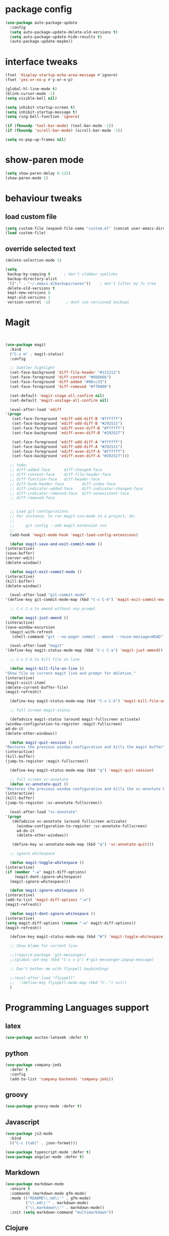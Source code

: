 #+STARTUP: hidestars
* package config
#+BEGIN_SRC emacs-lisp
  (use-package auto-package-update
    :config
    (setq auto-package-update-delete-old-versions t)
    (setq auto-package-update-hide-results t)
    (auto-package-update-maybe))
#+END_SRC

* interface tweaks
  #+BEGIN_SRC  emacs-lisp
    (fset 'display-startup-echo-area-message #'ignore)
    (fset 'yes-or-no-p #'y-or-n-p)

    (global-hl-line-mode t)
    (blink-cursor-mode -1)
    (setq visible-bell nil)

    (setq inhibit-startup-screen t)
    (setq inhibit-startup-message t)
    (setq ring-bell-function 'ignore)

    (if (fboundp 'tool-bar-mode) (tool-bar-mode -1))
    (if (fboundp 'scroll-bar-mode) (scroll-bar-mode -1))

    (setq ns-pop-up-frames nil)

  #+END_SRC

* show-paren mode
#+BEGIN_SRC  emacs-lisp
  (setq show-paren-delay 0.125)
  (show-paren-mode 1)
#+END_SRC  

* behaviour tweaks
** load custom file
   #+BEGIN_SRC emacs-lisp
   (setq custom-file (expand-file-name "custom.el" (concat user-emacs-directory "lisp/")))
   (load custom-file)
   #+END_SRC
** override selected text
 #+BEGIN_SRC emacs-lisp
   (delete-selection-mode 1)

   (setq
    backup-by-copying t      ; don't clobber symlinks
    backup-directory-alist
    '(("." . "~/.emacs.d/backups/saves"))    ; don't litter my fs tree
    delete-old-versions t
    kept-new-versions 6
    kept-old-versions 2
    version-control -1)       ; dont use versioned backups

 #+END_SRC
* Magit
  #+BEGIN_SRC emacs-lisp


    (use-package magit
      :bind
      ("C-x m" . magit-status)
      :config

      ;; Subtler highlight
      (set-face-background 'diff-file-header "#121212")
      (set-face-foreground 'diff-context "#666666")
      (set-face-foreground 'diff-added "#00cc33")
      (set-face-foreground 'diff-removed "#ff0000")

      (set-default 'magit-stage-all-confirm nil)
      (set-default 'magit-unstage-all-confirm nil)

      (eval-after-load 'ediff
	'(progn
	   (set-face-foreground 'ediff-odd-diff-B "#ffffff")
	   (set-face-background 'ediff-odd-diff-B "#292521")
	   (set-face-foreground 'ediff-even-diff-B "#ffffff")
	   (set-face-background 'ediff-even-diff-B "#292527")

	   (set-face-foreground 'ediff-odd-diff-A "#ffffff")
	   (set-face-background 'ediff-odd-diff-A "#292521")
	   (set-face-foreground 'ediff-even-diff-A "#ffffff")
	   (set-face-background 'ediff-even-diff-A "#292527")))

      ;; todo:
      ;; diff-added-face      diff-changed-face
      ;; diff-context-face    diff-file-header-face
      ;; diff-function-face   diff-header-face
      ;; diff-hunk-header-face        diff-index-face
      ;; diff-indicator-added-face    diff-indicator-changed-face
      ;; diff-indicator-removed-face  diff-nonexistent-face
      ;; diff-removed-face


      ;; Load git configurations
      ;; For instance, to run magit-svn-mode in a project, do:
      ;;
      ;;     git config --add magit.extension svn
      ;;
      (add-hook 'magit-mode-hook 'magit-load-config-extensions)

      (defun magit-save-and-exit-commit-mode ()
	(interactive)
	(save-buffer)
	(server-edit)
	(delete-window))

      (defun magit-exit-commit-mode ()
	(interactive)
	(kill-buffer)
	(delete-window))

      (eval-after-load "git-commit-mode"
	'(define-key git-commit-mode-map (kbd "C-c C-k") 'magit-exit-commit-mode))

      ;; C-c C-a to amend without any prompt

      (defun magit-just-amend ()
	(interactive)
	(save-window-excursion
	  (magit-with-refresh
	   (shell-command "git --no-pager commit --amend --reuse-message=HEAD"))))

      (eval-after-load "magit"
	'(define-key magit-status-mode-map (kbd "C-c C-a") 'magit-just-amend))

      ;; C-x C-k to kill file on line

      (defun magit-kill-file-on-line ()
	"Show file on current magit line and prompt for deletion."
	(interactive)
	(magit-visit-item)
	(delete-current-buffer-file)
	(magit-refresh))

      (define-key magit-status-mode-map (kbd "C-x C-k") 'magit-kill-file-on-line)

      ;; full screen magit-status

      (defadvice magit-status (around magit-fullscreen activate)
	(window-configuration-to-register :magit-fullscreen)
	ad-do-it
	(delete-other-windows))

      (defun magit-quit-session ()
	"Restores the previous window configuration and kills the magit buffer"
	(interactive)
	(kill-buffer)
	(jump-to-register :magit-fullscreen))

      (define-key magit-status-mode-map (kbd "q") 'magit-quit-session)

      ;; full screen vc-annotate
      (defun vc-annotate-quit ()
	"Restores the previous window configuration and kills the vc-annotate buffer"
	(interactive)
	(kill-buffer)
	(jump-to-register :vc-annotate-fullscreen))

      (eval-after-load "vc-annotate"
	'(progn
	   (defadvice vc-annotate (around fullscreen activate)
	     (window-configuration-to-register :vc-annotate-fullscreen)
	     ad-do-it
	     (delete-other-windows))

	   (define-key vc-annotate-mode-map (kbd "q") 'vc-annotate-quit)))

      ;; ignore whitespace

      (defun magit-toggle-whitespace ()
	(interactive)
	(if (member "-w" magit-diff-options)
	    (magit-dont-ignore-whitespace)
	  (magit-ignore-whitespace)))

      (defun magit-ignore-whitespace ()
	(interactive)
	(add-to-list 'magit-diff-options "-w")
	(magit-refresh))

      (defun magit-dont-ignore-whitespace ()
	(interactive)
	(setq magit-diff-options (remove "-w" magit-diff-options))
	(magit-refresh))

      (define-key magit-status-mode-map (kbd "W") 'magit-toggle-whitespace)

      ;; Show blame for current line

      ;;(require-package 'git-messenger)
      ;;(global-set-key (kbd "C-x v p") #'git-messenger:popup-message)

      ;; Don't bother me with flyspell keybindings

      ;;(eval-after-load "flyspell"
      ;;  '(define-key flyspell-mode-map (kbd "C-.") nil))
      )

  #+END_SRC
* Programming Languages support
** latex
   #+BEGIN_SRC emacs-lisp
     (use-package auctex-latexmk :defer t)   
   #+END_SRC
** python
#+BEGIN_SRC emacs-lisp
(use-package company-jedi
  :defer t
  :config
  (add-to-list 'company-backends 'company-jedi))

#+END_SRC
** groovy
   #+BEGIN_SRC emacs-lisp
     (use-package groovy-mode :defer t)   
   #+END_SRC
** Javascript
   #+BEGIN_SRC emacs-lisp
     (use-package js2-mode
       :bind
       (("C-c [tab]" . json-format)))

     (use-package typescript-mode :defer t)
     (use-package angular-mode :defer t)

   #+END_SRC
** Markdown
#+BEGIN_SRC emacs-lisp
(use-package markdown-mode
  :ensure t
  :commands (markdown-mode gfm-mode)
  :mode (("README\\.md\\'" . gfm-mode)
         ("\\.md\\'" . markdown-mode)
         ("\\.markdown\\'" . markdown-mode))
  :init (setq markdown-command "multimarkdown"))

#+END_SRC   
** Clojure
   #+BEGIN_SRC emacs-lisp
(use-package cider
  :ensure t
  :config
  (add-hook 'cider-repl-mode-hook #'eldoc-mode)
  (setq cider-repl-use-pretty-printing t))
   #+END_SRC
** kotlin
#+BEGIN_SRC emacs-lisp
(use-package flycheck-kotlin)
(use-package kotlin-mode)

#+END_SRC   
** C++
#+BEGIN_SRC emacs-lisp
  (use-package ycmd
    :ensure t
    :config
    (set-variable 'ycmd-server-command '("python" "/Users/michaelconrads/dev/lab/ycmd/ycmd"))

    (add-hook 'c++-mode-hook 'ycmd-mode)

    )

  (require 'ycmd)
  (require 'ycmd-eldoc)
  (add-hook 'ycmd-mode-hook 'ycmd-eldoc-setup)
  (set-variable 'ycmd-extra-conf-whitelist '("~/.ycm_extra_conf.py"))
  (set-variable 'ycmd-global-config "~/.ycm_extra_conf.py")
  (setq request-message-level -1  url-show-status nil)

  (use-package company-ycmd
    :ensure t
    :init (company-ycmd-setup)
    :config (add-to-list 'company-backends 'company-ycmd))



  (use-package irony
    :ensure t
    :disabled t
    :hook 
					  ;	(c-mode . irony-mode)
					  ;	(c++-mode . irony-mode)

					  ;      :init
					  ;      (set-variable ' ymcd-server-command )

    )

  (use-package company-irony
    :ensure t
    :disabled t
    :config
    (add-to-list 'company-backends 'company-irony))
#+END_SRC

** Rust
   #+BEGIN_SRC emacs-lisp
     (use-package cargo)
     (use-package flycheck-rust)
;;     (use-package rustic :ensure t)
   #+END_SRC
* ivy and avy
  #+BEGIN_SRC emacs-lisp
	(use-package avy
	  :bind
	  (("M-s" . avy-goto-char-2)
	   ("C-c j" . avy-goto-char-2)))

	    (use-package flx)
	    (use-package ivy
	      :ensure t
	      :config
	      (progn
		(ivy-mode 1)
		(setq ivy-use-virtual-buffers t)
		(setq enable-recursive-minibuffers t)
		(setq ivy-initial-inputs-alist nil)
		(minibuffer-depth-indicate-mode 1)
		(setq ivy-re-builders-alist
		      '((t . ivy--regex-fuzzy))))
	      :bind
	      (("C-s" . swiper) ;; disable fuzzy once with M-r
	       ("C-c C-r" . ivy-resume)))

	(use-package counsel
	  :ensure t
	  :bind
	  (("M-x" . counsel-M-x)))

	(use-package smex
	  :ensure t) ;;for ivy command sorting  
  #+END_SRC
* Misc coding packages
  #+BEGIN_SRC emacs-lisp
	(use-package smartparens)
	    (use-package company
	      :bind
	      ("C-," . company-complete-common)
	      :config
	      (add-hook 'after-init-hook 'global-company-mode))


	    (use-package paredit
	      :defer t
	      :diminish paredit-mode
	      :init
	      (add-hook 'clojure-mode-hook 'enable-paredit-mode)
	      (add-hook 'cider-repl-mode-hook 'enable-paredit-mode)
	      (add-hook 'lisp-mode-hook 'enable-paredit-mode)
	      (add-hook 'emacs-lisp-mode-hook 'enable-paredit-mode)
	      (add-hook 'lisp-interaction-mode-hook 'enable-paredit-mode)
	      (add-hook 'json-mode-hook 'enable-paredit-mode))

	    (use-package swift-mode :defer t)

	    (use-package yasnippet :defer t
	      :config
	      (setq yas-snippet-dirs
		    '("~/.emacs.d/snippets")))

	    (use-package restclient)
	    (use-package company-restclient)
	    (use-package json-snatcher :defer t)

	    (use-package cmake-mode)
    (use-package ag)

  #+END_SRC
* Misc packages
#+BEGIN_SRC emacs-lisp
      (use-package direx)
      (use-package dirtree :defer t)

      (use-package flycheck
	:ensure t
	:init (global-flycheck-mode)
	:config
	(unbind-key "C-c +" flycheck-mode-map))



      (use-package exec-path-from-shell
	:config
	(exec-path-from-shell-initialize))


      (use-package rotate :defer t)


      (use-package try)
      (use-package yafolding)
      (use-package sgml-mode  :defer t)
  ;;for neo tree
  (use-package all-the-icons)
      (use-package neotree
	:config (setq neo-window-width 40 
		      neo-smart-open t 
		      neo-theme 'icons)
	:bind ("C-c t" . neotree))
      (use-package which-key
	:config
	(which-key-mode))

      (use-package ace-window
	:init
	 (progn
	  (global-set-key [remap other-window] 'ace-window)
	  (custom-set-faces
	   '(aw-leading-char-face
	     ((t (:inherit ace-jump-face-foreground :height 3.0)))))))

      (use-package elfeed :defer t)
      (use-package simple-httpd)
      (use-package reveal-in-osx-finder :defer t)
      (use-package shell-pop :defer t)

#+END_SRC
* local configuration files
** setup
   #+BEGIN_SRC emacs-lisp
     (setq load-prefer-newer t)
     (add-to-list 'load-path (concat user-emacs-directory "lisp/"))

   #+END_SRC
** Dependencies
   #+BEGIN_SRC emacs-lisp
     (use-package f) ;; why do I neet this?
     (use-package deferred)
     (use-package request)


   #+END_SRC
* Hideshow
  #+BEGIN_SRC emacs-lisp
(use-package hideshow ;; why do I need this if I have yafolding?
  :defer t
  :config
  (add-to-list 'hs-special-modes-alist
	       '(nxml-mode
		 "<!--\\|<[^/>]*[^/]>"
		 "-->\\|</[^/>]*[^/]>"
		 "<!--"
		 sgml-skip-tag-forward
		 nil))
  :init
  (add-hook 'nxml-mode-hook 'hs-minor-mode)
  :bind
  ("C-c h" . hs-toggle-hiding))  
  #+END_SRC
* Org
** Setup
   #+BEGIN_SRC emacs-lisp
	       (use-package org
		 :ensure t
		 :bind
		 (("C-c l" . org-store-link)
		  ("C-c c" . org-capture))

		 :config
     (message "loading config org")
		 (setq org-use-speed-commands t
		       org-return-follows-link t
		       org-hide-emphasis-markers t
		       org-outline-path-complete-in-steps nil
		       org-src-fontify-natively t   ;; Pretty code blocks
		       org-src-tab-acts-natively t
		       org-confirm-babel-evaluate nil
		       org-agenda-ndays 7
		       org-clock-in-resume t
		       org-clock-report-include-clocking-task t
		       org-agenda-window-setup 'current-window
		       org-agenda-files (append (file-expand-wildcards "~/dev/org/*.org") '("~/dev/QM/qm.org" "~/dev/QM/orga/projects.org"))
		       org-agenda-span 1 ;;start agenda in day instead week
		       org-todo-keywords '((sequence "TODO(t)" "|" "DOING(g)" "WAITING(w)" "|" "DONE(d)")
					   (sequence "WAITING(w@/!)" "HOLD(h@/!)" "|" "CANCELLED(c@/!)" "PHONE" "MEETING"))

		       org-todo-keyword-faces '(("TODO" :foreground "red" :weight bold)
						("NEXT" :foreground "blue" :weight bold)
						("DONE" :foreground "forest green" :weight bold)
						("WAITING" :foreground "orange" :weight bold)
						("HOLD" :foreground "magenta" :weight bold)
						("CANCELLED" :foreground "forest green" :weight bold)
						("MEETING" :foreground "forest green" :weight bold)
						("PHONE" :foreground "forest green" :weight bold))

		       org-default-notes-file  "~/dev/org/refile.org"
		       org-capture-templates '(("t" "todo" entry (file "~/dev/org/refile.org")          "* TODO hello %?\n%U\n%a\n" :clock-in t :clock-resume t)
					       ("n" "note" entry (file "~/dev/org/refile.org")          "* %? :NOTE:\n%U\n%a\n" :clock-in t :clock-resume t)
					       ("w" "org-protocol" entry (file "~/dev/org/refile.org")  "* TODO Review %c\n%U\n" :immediate-finish t)
					       ("m" "Meeting" entry (file "~/dev/org/refile.org")	   "* MEETING with %? :MEETING:\n%U" :clock-in t :clock-resume t)
					       )

		       )
		 (add-to-list 'auto-mode-alist '("\\.txt\\'" . org-mode))

		 ;; we use C-c + for org-mode-map
		 (unbind-key "C-c +" org-mode-map)
		 (unbind-key "C-c -" org-mode-map)
		 (unbind-key "<S-left>" org-mode-map)
		 (unbind-key "<S-right>" org-mode-map)
		 (unbind-key "<S-up>" org-mode-map)
		 (unbind-key "<S-down>" org-mode-map)
		 (unbind-key "C-," org-mode-map) ;; I use this for company
		 (define-key org-mode-map [remap org-return] (lambda () (interactive)
							       (if (org-in-src-block-p)
								   (org-return)
								 (org-return-indent))))




		 (org-babel-do-load-languages
		  'org-babel-load-languages
		  '((python . t)
		    (dot . t)
		    (latex . t)
		    ))

		 (add-hook 'org-mode-hook 'jira-link-mode)

		 ;; Make windmove work in org-mode:
		 (add-hook 'org-shiftup-final-hook 'windmove-up)
		 (add-hook 'org-shiftleft-final-hook 'windmove-left)
		 (add-hook 'org-shiftdown-final-hook 'windmove-down)
		 (add-hook 'org-shiftright-final-hook 'windmove-right)

		 (add-to-list 'org-structure-template-alist '("el" "#+BEGIN_SRC emacs-lisp\n\n#+END_SRC"))

		 ;; fix org table layout
		 (defun my-org-clocktable-indent-string (level)
		   (if (= level 1)
		       ""
		     (let ((str "^"))
		       (while (> level 2)
			 (setq level (1- level)
			       str (concat str "--")))
		       (concat str "-> "))))
		 (advice-add 'org-clocktable-indent-string :override #'my-org-clocktable-indent-string)


		 ;; Remove empty LOGBOOK drawers on clock out
		 (defun bh/remove-empty-drawer-on-clock-out ()
		   (interactive)
		   (save-excursion
		     (beginning-of-line 0)
		     (org-remove-empty-drawer-at "LOGBOOK" (point))))

		 (add-hook 'org-clock-out-hook 'bh/remove-empty-drawer-on-clock-out 'append))


   #+END_SRC

   #+RESULTS:
   : org-capture
   
** More
   #+BEGIN_SRC emacs-lisp
(use-package org-bullets
      :ensure t
      :config
      (add-hook 'org-mode-hook 'org-bullets-mode))


#+END_SRC
* Projectile
  #+BEGIN_SRC emacs-lisp
	(use-package projectile
	  :ensure t
	  :config
	  (setq projectile-enable-caching t)
	  :bind
	  (
	   ("C-c p f" . projectile-find-file)
	   ("C-c p p" . projectile-switch-project)))
  #+END_SRC
* UI packages
  #+BEGIN_SRC emacs-lisp
(use-package powerline
  :disabled t
  :config
  (powerline-default-theme))

(use-package rainbow-delimiters)
(use-package dimmer
  :init
  (setq dimmer-percent 0.3)
  :config
  (dimmer-mode))

  #+END_SRC
* Helm
  #+BEGIN_SRC emacs-lisp
;;look at helm
;;https://emacs-helm.github.io/helm/#introduction
(use-package helm
  :ensure t
  :bind
  ("C-c o" . helm-occur)
  :config
  (progn
    (require 'helm-config)
    (setq helm-locate-fuzzy-match t
	  helm-apropos-fuzzy-match t)))
  
  #+END_SRC
* misc
#+BEGIN_SRC emacs-lisp
;; always indent everything
(use-package aggressive-indent
  :defer t
  :config
  (global-aggressive-indent-mode 1))


(use-package browse-kill-ring
  :defer t
  :bind
  ("C-c y" . browse-kill-ring))

(use-package ibuffer
  :bind
  ("C-x C-b" . ibuffer))


(use-package multiple-cursors
  :defer t
  :bind
  ("H-SPC" . set-rectangular-region-anchor))


(use-package undo-tree
  :bind
  ("C-x u" . undo-tree-visualize)
  ("C-?" . undo-tree-redo))


#+END_SRC
* Own stuff
#+BEGIN_SRC emacs-lisp
(require 'themes)
(require 'mac)
(require 'tex)

(require 'setup-latex)

(require 'keybindings)
(require 'djinni-mode)
(require 'kaylee-mode)
(add-to-list 'auto-mode-alist '("Catalyzer.*\\'" . kaylee-mode))

(require 'my-misc)
(require 'mite)
(require 'jira)

;;; fix horrible eshell behaviour
(add-hook
 'eshell-mode-hook
 (lambda ()
   (setq pcomplete-cycle-completions nil)
   (setq pcomplete-ignore-case t)))

(put 'downcase-region 'disabled nil)

;;fix latex _ fuckup
(setq LaTeX-verbatim-environments-local '("Verbatim" "lstlisting"))

;;disable f*in keyboard-escape-quit
(defun keyboard-escape-quit () (interactive))

(require 'mc-snippets)

;;; https://github.com/gongo/json-reformat
(use-package json-reformat)
(use-package s)
(require 'zen-mode)
(require 'qmlog)
(require 'mite-mode)
#+END_SRC
* Hydra
** setup

#+BEGIN_SRC emacs-lisp
    (use-package hydra
    :bind
    (
     ("C-c m" . mc/global-hydra-menu/body)
     
    )
    )
#+END_SRC
** own hydra
   #+BEGIN_SRC emacs-lisp
	  (defhydra mc/global-hydra-menu (:color pink
						 :hint nil)
	    "
	      ^foo^            ^second row^
	      ^^^^^-----------
	      _m_: message     _u_: foo

	      "
	    ("m" (message "hello"))
	    ("q" quit-window "quit" :color blue)
	    ("u" nil)
	    )
   #+END_SRC

   #+RESULTS:
   : mc/global-hydra-menu/body

* Docker
  #+BEGIN_SRC emacs-lisp
(use-package docker
  :config
  (setenv "PATH" (concat (getenv "PATH") ":/usr/local/bin"))
  (setq exec-path (append exec-path '("/usr/local/bin")))
  (setq explicit-shell-file-name "bash"))

(use-package docker-tramp)
  
  #+END_SRC
* KeyBindings
** Make C-c C-c eval current defun
 #+BEGIN_SRC emacs-lisp
 (define-key emacs-lisp-mode-map (kbd "C-c C-c") 'eval-defun)
 #+END_SRC
** edebug
#+BEGIN_SRC emacs-lisp
(global-set-key (kbd "C-h C-f") 'find-function)
#+END_SRC
* nov - ebook reader
  #+BEGIN_SRC emacs-lisp
    ;; ebook reader
    (use-package nov)
  
  #+END_SRC
